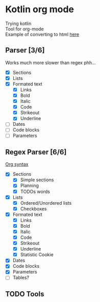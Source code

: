 * Kotlin org mode

[[https://github.com/iliayar/kotlin-org-mode/workflows/Build/badge.svg]]

Trying kotlin \\
Tool for org-mode \\

Example of converting to html [[file:README.html][here]]

** Parser [3/6]

Works much more slower than regex phh...

- [X] Sections
- [X] Lists
- [X] Formated text
  - [X] Links
  - [X] Bold
  - [X] Italic
  - [X] Code
  - [X] Strikeout
  - [X] Underline
- [ ] Dates
- [ ] Code blocks
- [ ] Parameters

** Regex Parser [6/6]
[[https://orgmode.org/worg/dev/org-syntax.html][Org syntax]]
- [X] Sections
  - [X] Simple sections
  - [X] Planning
  - [X] TODOs words
- [X] Lists
  - [X] Ordered/Unordered lists
  - [X] Checkboxes
- [X] Formated text
  - [X] Links
  - [X] Bold
  - [X] Italic
  - [X] Code
  - [X] Strikeout
  - [X] Underline
  - [X] Statistic Cookie
- [X] Dates
- [X] Code blocks
- [X] Parameters
- [ ] Tables?

** TODO Tools
